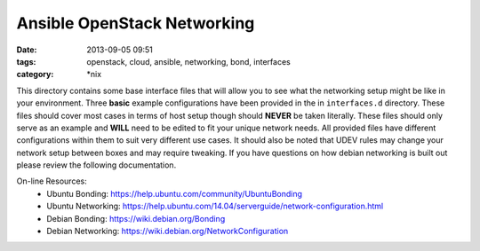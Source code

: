 Ansible OpenStack Networking
============================
:date: 2013-09-05 09:51
:tags: openstack, cloud, ansible, networking, bond, interfaces
:category: \*nix

This directory contains some base interface files that will allow you to see what 
the networking setup might be like in your environment. Three **basic** example 
configurations have been provided in the in ``interfaces.d`` directory.  These
files should cover most cases in terms of host setup though should **NEVER** be
taken literally.  These files should only serve as an example and **WILL** need to
be edited to fit your unique network needs. All provided files have different configurations
within them to suit very different use cases.  It should also be noted that UDEV rules may 
change your network setup between boxes and may require tweaking. If you have questions on 
how debian networking is built out please review the following documentation. 


On-line Resources:
  * Ubuntu Bonding: https://help.ubuntu.com/community/UbuntuBonding
  * Ubuntu Networking: https://help.ubuntu.com/14.04/serverguide/network-configuration.html
  * Debian Bonding: https://wiki.debian.org/Bonding
  * Debian Networking: https://wiki.debian.org/NetworkConfiguration
